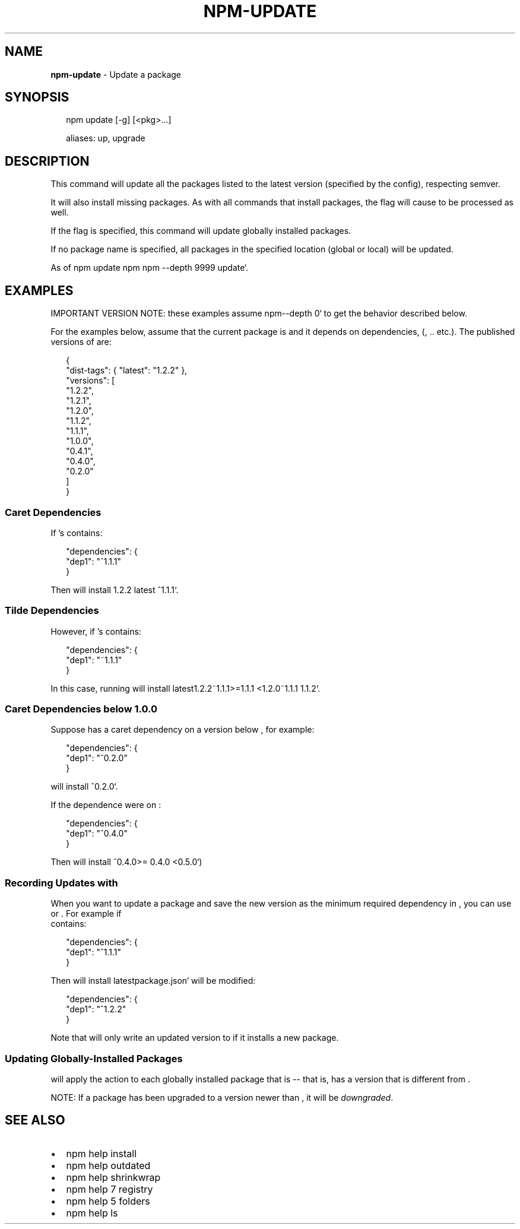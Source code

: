 .TH "NPM\-UPDATE" "1" "March 2018" "" ""
.SH "NAME"
\fBnpm-update\fR \- Update a package
.SH SYNOPSIS
.P
.RS 2
.nf
npm update [\-g] [<pkg>\.\.\.]

aliases: up, upgrade
.fi
.RE
.SH DESCRIPTION
.P
This command will update all the packages listed to the latest version
(specified by the \fB\fP config), respecting semver\.
.P
It will also install missing packages\. As with all commands that install
packages, the \fB\fP flag will cause \fB\fP to be processed
as well\.
.P
If the \fB\fP flag is specified, this command will update globally installed
packages\.
.P
If no package name is specified, all packages in the specified location (global
or local) will be updated\.
.P
As of \fB\fPnpm update\fB \fPnpm\fB \fPnpm \-\-depth 9999 update`\.
.SH EXAMPLES
.P
IMPORTANT VERSION NOTE: these examples assume \fB \fPnpm\fB\fP\-\-depth 0` to get the behavior
described below\.
.P
For the examples below, assume that the current package is \fB\fP and it depends
on dependencies, \fB\fP (\fB\fP, \.\. etc\.)\.  The published versions of \fB\fP are:
.P
.RS 2
.nf
{
  "dist\-tags": { "latest": "1\.2\.2" },
  "versions": [
    "1\.2\.2",
    "1\.2\.1",
    "1\.2\.0",
    "1\.1\.2",
    "1\.1\.1",
    "1\.0\.0",
    "0\.4\.1",
    "0\.4\.0",
    "0\.2\.0"
  ]
}
.fi
.RE
.SS Caret Dependencies
.P
If \fB\fP\|'s \fB\fP contains:
.P
.RS 2
.nf
"dependencies": {
  "dep1": "^1\.1\.1"
}
.fi
.RE
.P
Then \fB\fP will install \fB\fP1\.2\.2\fB \fPlatest\fB \fP^1\.1\.1`\.
.SS Tilde Dependencies
.P
However, if \fB\fP\|'s \fB\fP contains:
.P
.RS 2
.nf
"dependencies": {
  "dep1": "~1\.1\.1"
}
.fi
.RE
.P
In this case, running \fB\fP will install \fB\fPlatest\fB\fP1\.2\.2\fB\fP~1\.1\.1\fB\fP>=1\.1\.1 <1\.2\.0\fB\fP~1\.1\.1\fB \fP1\.1\.2`\.
.SS Caret Dependencies below 1\.0\.0
.P
Suppose \fB\fP has a caret dependency on a version below \fB\fP, for example:
.P
.RS 2
.nf
"dependencies": {
  "dep1": "^0\.2\.0"
}
.fi
.RE
.P
\fB\fP will install \fB\fP^0\.2\.0`\.
.P
If the dependence were on \fB\fP:
.P
.RS 2
.nf
"dependencies": {
  "dep1": "^0\.4\.0"
}
.fi
.RE
.P
Then \fB\fP will install \fB\fP^0\.4\.0\fB\fP>= 0\.4\.0 <0\.5\.0`)
.SS Recording Updates with \fB\fP
.P
When you want to update a package and save the new version as
the minimum required dependency in \fB\fP, you can use
\fB\fP or \fB\fP\|\.  For example if
\fB\fP contains:
.P
.RS 2
.nf
"dependencies": {
  "dep1": "^1\.1\.1"
}
.fi
.RE
.P
Then \fB\fP will install \fB \fPlatest\fB\fPpackage\.json` will be modified:
.P
.RS 2
.nf
"dependencies": {
  "dep1": "^1\.2\.2"
}
.fi
.RE
.P
Note that \fB\fP will only write an updated version to \fB\fP
if it installs a new package\.
.SS Updating Globally\-Installed Packages
.P
\fB\fP will apply the \fB\fP action to each globally installed
package that is \fB\fP \-\- that is, has a version that is different from
\fB\fP\|\.
.P
NOTE: If a package has been upgraded to a version newer than \fB\fP, it will
be \fIdowngraded\fR\|\.
.SH SEE ALSO
.RS 0
.IP \(bu 2
npm help install
.IP \(bu 2
npm help outdated
.IP \(bu 2
npm help shrinkwrap
.IP \(bu 2
npm help 7 registry
.IP \(bu 2
npm help 5 folders
.IP \(bu 2
npm help ls

.RE

